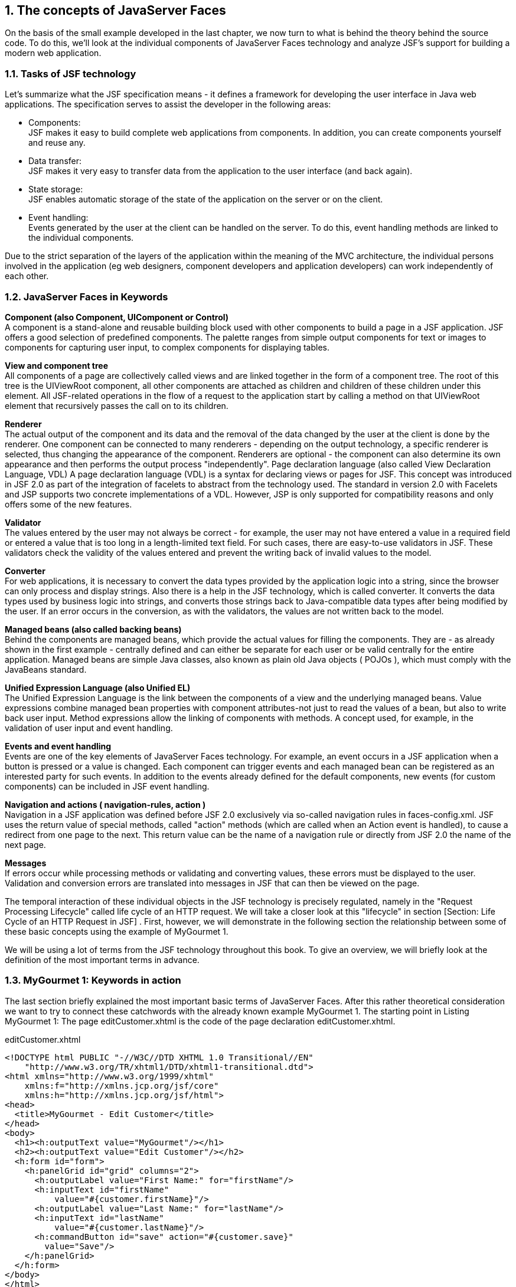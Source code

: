 :sectnums:
== The concepts of JavaServer Faces

On the basis of the small example developed in the last chapter, we now turn to what is behind the theory behind the source code. To do this, we'll look at the individual components of JavaServer Faces technology and analyze JSF's support for building a modern web application.

=== Tasks of JSF technology

Let's summarize what the JSF specification means - it defines a framework for developing the user interface in Java web applications. The specification serves to assist the developer in the following areas:

* Components: +
JSF makes it easy to build complete web applications from components. In addition, you can create components yourself and reuse any.

* Data transfer: +
JSF makes it very easy to transfer data from the application to the user interface (and back again).

* State storage: +
JSF enables automatic storage of the state of the application on the server or on the client.

* Event handling: +
Events generated by the user at the client can be handled on the server. To do this, event handling methods are linked to the individual components.

Due to the strict separation of the layers of the application within the meaning of the MVC architecture, the individual persons involved in the application (eg web designers, component developers and application developers) can work independently of each other.

=== JavaServer Faces in Keywords

*Component (also Component, UIComponent or Control)* +
A component is a stand-alone and reusable building block used with other components to build a page in a JSF application. JSF offers a good selection of predefined components. The palette ranges from simple output components for text or images to components for capturing user input, to complex components for displaying tables.

*View and component tree* +
All components of a page are collectively called views and are linked together in the form of a component tree. The root of this tree is the UIViewRoot component, all other components are attached as children and children of these children under this element. All JSF-related operations in the flow of a request to the application start by calling a method on that UIViewRoot element that recursively passes the call on to its children.

*Renderer* +
The actual output of the component and its data and the removal of the data changed by the user at the client is done by the renderer. One component can be connected to many renderers - depending on the output technology, a specific renderer is selected, thus changing the appearance of the component. Renderers are optional - the component can also determine its own appearance and then performs the output process "independently".
Page declaration language (also called View Declaration Language, VDL)
A page declaration language (VDL) is a syntax for declaring views or pages for JSF. This concept was introduced in JSF 2.0 as part of the integration of facelets to abstract from the technology used. The standard in version 2.0 with Facelets and JSP supports two concrete implementations of a VDL. However, JSP is only supported for compatibility reasons and only offers some of the new features.

*Validator* +
The values ​​entered by the user may not always be correct - for example, the user may not have entered a value in a required field or entered a value that is too long in a length-limited text field. For such cases, there are easy-to-use validators in JSF. These validators check the validity of the values ​​entered and prevent the writing back of invalid values ​​to the model.

*Converter* +
For web applications, it is necessary to convert the data types provided by the application logic into a string, since the browser can only process and display strings. Also there is a help in the JSF technology, which is called converter. It converts the data types used by business logic into strings, and converts those strings back to Java-compatible data types after being modified by the user. If an error occurs in the conversion, as with the validators, the values ​​are not written back to the model.

*Managed beans (also called backing beans)* +
Behind the components are managed beans, which provide the actual values ​​for filling the components. They are - as already shown in the first example - centrally defined and can either be separate for each user or be valid centrally for the entire application. Managed beans are simple Java classes, also known as plain old Java objects ( POJOs ), which must comply with the JavaBeans standard.

*Unified Expression Language (also Unified EL)* +
The Unified Expression Language is the link between the components of a view and the underlying managed beans. Value expressions combine managed bean properties with component attributes-not just to read the values ​​of a bean, but also to write back user input. Method expressions allow the linking of components with methods. A concept used, for example, in the validation of user input and event handling.

*Events and event handling* +
Events are one of the key elements of JavaServer Faces technology. For example, an event occurs in a JSF application when a button is pressed or a value is changed. Each component can trigger events and each managed bean can be registered as an interested party for such events. In addition to the events already defined for the default components, new events (for custom components) can be included in JSF event handling.

*Navigation and actions ( navigation-rules, action )* +
Navigation in a JSF application was defined before JSF 2.0 exclusively via so-called navigation rules in faces-config.xml. JSF uses the return value of special methods, called "action" methods (which are called when an Action event is handled), to cause a redirect from one page to the next. This return value can be the name of a navigation rule or directly from JSF 2.0 the name of the next page.

*Messages* +
If errors occur while processing methods or validating and converting values, these errors must be displayed to the user. Validation and conversion errors are translated into messages in JSF that can then be viewed on the page. 

The temporal interaction of these individual objects in the JSF technology is precisely regulated, namely in the "Request Processing Lifecycle" called life cycle of an HTTP request. We will take a closer look at this "lifecycle" in section [Section: Life Cycle of an HTTP Request in JSF] . First, however, we will demonstrate in the following section the relationship between some of these basic concepts using the example of MyGourmet 1.

We will be using a lot of terms from the JSF technology throughout this book. To give an overview, we will briefly look at the definition of the most important terms in advance.

=== MyGourmet 1: Keywords in action

The last section briefly explained the most important basic terms of JavaServer Faces. After this rather theoretical consideration we want to try to connect these catchwords with the already known example MyGourmet 1. The starting point in Listing MyGourmet 1: The page editCustomer.xhtml is the code of the page declaration editCustomer.xhtml.

.editCustomer.xhtml
[source,xhtml]
----
<!DOCTYPE html PUBLIC "-//W3C//DTD XHTML 1.0 Transitional//EN"
    "http://www.w3.org/TR/xhtml1/DTD/xhtml1-transitional.dtd">
<html xmlns="http://www.w3.org/1999/xhtml"
    xmlns:f="http://xmlns.jcp.org/jsf/core"
    xmlns:h="http://xmlns.jcp.org/jsf/html">
<head>
  <title>MyGourmet - Edit Customer</title>
</head>
<body>
  <h1><h:outputText value="MyGourmet"/></h1>
  <h2><h:outputText value="Edit Customer"/></h2>
  <h:form id="form">
    <h:panelGrid id="grid" columns="2">
      <h:outputLabel value="First Name:" for="firstName"/>
      <h:inputText id="firstName"
          value="#{customer.firstName}"/>
      <h:outputLabel value="Last Name:" for="lastName"/>
      <h:inputText id="lastName"
          value="#{customer.lastName}"/>
      <h:commandButton id="save" action="#{customer.save}"
        value="Save"/>
    </h:panelGrid>
  </h:form>
</body>
</html>
----

If a user wants to view this page in the browser, they must type editCustomer.jsf in the address bar. However, we have always created XHTML files with the extension .xhtml. Where does this difference come from and why does an output appear in the browser window at all? This question is answered easily. Outwardly, only the JSF view editCustomer.jsf is visible, which is internally built on a so-called page declaration. In "standard" JSF, this is an XHTML file for facelets or a JSP file with the same name as the corresponding JSF view. The JSF implementation knows how the path of the associated page declaration looks relative to the context of the web application - in our case /editCustomer.xhtml, This path of the page declaration is also called a view identifier.

The page declaration determines the content and structure of the component tree, and thus the view. The tags of the XHTML page are translated from facelets into components and arranged in the component tree. Figure MyGourmet 1: From the page declaration to the component, this implementation shows an example on the tag of the input component for the first name.

====
.MyGourmet 1: From the page declaration to the component
image::images/mygourmet01-template2component.jpg[]
====

In the same way all other tags of the page are converted into components and inserted into the tree. The finished component tree of the editCustomer.jsf view looks like MyGourmet 1: Component Tree in Figure . The names of the nodes in the figure are the names of the component classes used.

====
.MyGourmet 1: component tree
image::images/mygourmet01-componenttree.jpg[]
====

The ready-built component tree can now be converted from a renderer to an output language and displayed to the user. In most cases, the output will be HTML pages, but replacing the renderer will allow almost any output technology to be used. However, for the moment we want to limit ourselves to HTML. The renderer thus takes the data stored in the component instance and outputs the corresponding HTML code for the respective component. Figure MyGourmet 1: From the component to the HTML output, for example, shows how the input component for the first name is converted to HTML.

====
.MyGourmet 1: From component to HTML output
image::images/mygourmet01-component2html.jpg[]
====

The representation of the completely rendered page in the browser can be seen in the browser in Figure MyGourmet 1: editCustomer.xhtml.

====
.MyGourmet 1: editCustomer.xhtml in the browser
image::images/mygourmet01-screenshot.jpg[]
====

The relationships between page declaration, component tree and rendered output should therefore be clarified. However, we have left out the concrete process of the entire process in the form of the JSF life cycle. These temporal relationships and processes are discussed in section [Section: Life Cycle of an HTTP Request in JSF]. But before we throw in section [Section: Managed beans] yet a closer look at Managed beans and Section [Section: The Unified Expression Language] on the connection between the model and view with the Unified Expression Language.

=== Managed Beans

The managed beans are a central component of the JavaServer Faces. They form the model or the connection to the model and the business logic in an application. With regard to a strict separation of presentation and logic they play a very important role. In practice, the business logic calls in an application are completely encapsulated in the managed beans. The connection to the properties and methods of a managed bean is realized with unified expression expressions.

The remainder of this section discusses the basics and details of managed beans. For more detailed information about the Unified Expression Language, the link between view and model in JSF, see section [Section: The Unified Expression Language].

==== Managed Beans - The Basics

What must a managed bean look like in JSF so that it can be used? The requirements are minimal: managed beans are simple Java classes, also known as plain old Java objects ( POJOs ), which must comply with the JavaBeans standard. For the class itself, this just means that it must have a constructor without parameters with visibility public.

As mentioned earlier, JSF accesses the properties of the managed beans to read and write data. A property has a name, a type, and methods for reading and writing the value. The names of these methods must conform to the following convention: getPropertyName is the name of the method for read access and setPropertyName is the name of the write access method. Whether the method accesses a private variable of the class, or whether it involves a complex operation of business logic, is transparent and ultimately irrelevant. Outwardly, only the property of the bean is visible in both cases. 

Listing Managed Bean class Customer from MyGourmet 1 once again shows the class Customer from our example MyGourmet 1. This bean has the properties firstName and lastName of the type String, which are defined by the respective getter and setter methods. The access in the view is done with the expressions # {customer.firstName} and # {customer.lastName}. Depending on whether the value in the accessing component is read or written, the corresponding getter or setter is used. The names of the properties are derived from the getter and setter names. The private fields in the background have no effect on the name - they only record the value of the property.

The save method fulfills another purpose. It is used to handle events and is not associated with any property - more detailed information on this topic can be found in the section [Events and Event Handling].

.Customer.java
[source,java]
----
import javax.faces.bean.ManagedBean;
import javax.faces.bean.SessionScoped;

@ManagedBean
@SessionScoped
public class Customer {
  private String firstName;
  private String lastName;
  public String getFirstName() {
    return firstName;
  }
  public void setFirstName(String firstName) {
    this.firstName = firstName;
  }
  public String getLastName() {
    return lastName;
  }
  public void setLastName(String lastName) {
    this.lastName = lastName;
  }
  public String save() {
    return "/showCustomer.xhtml";
  }
}
----

Bean properties do not necessarily have to have both a getter and a setter method. Depending on which of the two is present, then it is a property that can only be read or written.

In fact, in the last few paragraphs, we talked only about JavaBeans. They become managed beans only when they are actually managed by JSF. How it works is shown in the next section.

==== Configuration of managed beans

One of the cornerstones of JSF is the central point for managing managed beans - the Managed Bean Creation Facility. The following tasks are performed with this instrument:

* Declaration of all managed beans
* Defining the lifetime of the managed beans
* Automatic generation, initialization, use and deletion of the managed bean instances
* Provision of Managed Beans via the Expression Language (EL). For example, value expressions and method expressions can be referenced to business objects.
To be able to use managed beans in the view, the JSF environment must know under which name and under which class the respective JavaBean can be found. Since JSF 2.0 there are two variants to perform this registration. In the introductory example, we have already seen how a managed bean is declared via annotations. Listing configuration of the bean customer from MyGourmet 1 via annotations again shows the relevant part of the class. Alternatively, managed beans can also be declared in faces-config.xml - in JSF versions prior to 2.0 this was the only option.

----
@ManagedBean
@SessionScoped
public class Customer {
  ...
}
----

Listing configuration of the bean customer from MyGourmet 1 in faces-config.xml shows how the configuration of the bean customer from MyGourmet 1 looks in the faces-config.xml file.

.faces-config.xml
[source,xml]
----
<managed-bean>
  <managed-bean-name>customer</managed-bean-name>
  <managed-bean-class>
    at.irian.jsfatwork.gui.page.Customer
  </managed-bean-class>
  <managed-bean-scope>session</managed-bean-scope>
</managed-bean>
----

The two variants presented in the Listings configuration of the bean customer from MyGourmet 1 via annotations and configuration of the bean customer from MyGourmet 1 in faces-config.xml lead to the same result: The managed bean with the name customer is defined. Which of the two you use in your project is partly also a matter of taste. We chose annotations in MyGourmet to avoid bloated configuration files.

In faces-config.xml, the declaration of a bean takes place in an element called managed-bean. Nested in it follows the managed-bean-name element first the name under which the bean is referenced in EL expressions - in our example, customer. The class of the bean is specified in the managed-bean-class element. Finally, in the managed-bean-scope element with session, the lifetime of the bean is specified.

When declared with the annotation @ManagedBean, the name of the managed bean is conventionally the same as the class name with a small initial letter. For example, in our case, the customer class becomes the bean customer. If you want to use a different name, you can set it in the element name of the annotation. listing Configuration of the bean customer with an alternative name shows the already known bean with the explicit name customerBean. Access in the view is now with the expression # {customerBean.firstName}.

----
@ManagedBean(name = "customerBean")
@SessionScoped
public class Customer {
  ...
}
----

Default JSF defines scopes for beans (in brackets is the configuration value in faces-config.xml and annotation):

* None scope ( none, @NoneScoped ): +
The managed bean is recreated each time it is called.
* Request scope ( request, @RequestScoped ): +
The managed bean survives for the duration of an HTTP request.
* View Scope ( view, @ViewScoped ): +
The lifetime of the managed bean is linked to the view in which it is used.
* Session Scope ( session, @SessionScoped ): + 
The managed bean lives for the duration of a session in which the user is connected to the application.
* Application scope ( application, @ApplicationScoped ): + 
For the lifetime of the application, only one instance of this managed bean exists for all users.

Picture comparing the life of different scopes compares the life of the scopes provided by default JSF.

====
.Comparison of the lifetime of different scopes
image::images/managed-bean-scopes.jpg[]
====

Now that you understand how managed beans are declared, we do not want to deny you how JSF manages them. The internal process for accessing a bean is as follows:

. When the bean is first accessed, it is automatically instantiated by the Managed Bean Creation Facility. If the instance of the bean already exists, it will be returned. The instantiation can only occur if a constructor without arguments is available.
. After creating the bean, all managed properties are initialized. More details can be found in section [Section: Managed Properties] .
. Finally, the managed bean is stored under the specified lifetime.

In our example, this is done in the session scope, i.e., as long as there is a logical connection between the user and the application in the form of a session. Only use the session scope if absolutely necessary. With the new view scope, it is now relatively easy to take data across multiple requests. At least until you navigate to a new page.

==== Managed properties

The Managed Bean Creation Facility provides the ability to initialize properties of managed beans after creation (so-called managed properties). In addition to fixed values, Dependency Injection also provides the ability to use dependencies on other beans for initialization.

As with the configuration of the beans themselves, there are also two variants for the declaration of the managed properties. The @ManagedProperty annotation directly annotates the fields of the property in the bean. The initial value for this method is in the value element. Alternatively, the same declaration can be made in the faces-config.xml. Added to this is the element managed-property is used, where the name of the property and the value to be set are in the property-name and value elements.

Listing Managed Properties Annotation shows the Java code of an annotated managed bean with managed properties. Listing managed properties in the configuration show the equivalent configuration in faces-config.xml . Of course, the annotations in the class login are not necessary in this case.

.Login.java
[source,java]
----
@ManagedBean
@SessionScoped
public class Login {
  @ManagedProperty(value = "3")
  private int loginRetries;
  @ManagedProperty(
    value = "#{roleResolver.defaultResolver}")
  private RoleResolver roleResolver;
  ...
}
----

.faces-config.xml
[source,xml]
----
<faces-config>
  ...
  <managed-bean>
    <managed-bean-name>login</managed-bean-name>
    <managed-bean-class>
        at.company.webapp.model.Login
    </managed-bean-class>
    <managed-bean-scope>session</managed-bean-scope>
    <managed-property>
      <property-name>loginRetries</property-name>
      <value>3</value>
    </managed-property>
    <managed-property>
      <property-name>roleResolver</property-name>
      <value>#{roleResolver.defaultResolver}</value>
    </managed-property>
  </managed-bean>
  ...
</faces-config>
----

After initializing the login, its loginRetries attribute has the value 3. The roleResolver attribute shows that the value can be a reference to another managed bean - via a value expression. All other attributes have their default values.

The use of managed beans to initialize managed properties is limited in JSF. A managed property can not be initialized with a managed bean that has a shorter lifetime. For example, it is not allowed to inject a bean in the request scope into a bean in the session scope. The explanation for this is simple: Since a session runs longer than a request, the injected bean is out of date after the first request. Beans in the None Scope, on the other hand, can always be used because they are not stored in any scope.

Initialization with dependency injection references offers some advantages over bean resolution in the code. On the one hand, static calls in the code can be avoided, and on the other hand, maintainability and clarity increase due to the central configuration.

The Managed Bean Creation Facility is JSF's ability to create beans - but by far not the only one possible. With CDI and Spring, there are alternatives that are clearly superior in configuration scope and extensibility, but without unnecessarily increasing the complexity of the application. In the Section: Beans and Dependency Injection with CDI section, we show how managed beans are managed with CDI and the benefits of doing so.

==== The role of managed beans

So far, we've assumed that the managed beans are the model of the application according to the MVC design pattern. It does not necessarily have to be that way - in most cases it's even better if the managed beans are not directly the model, but only a mediator between view and actual model.

How can you imagine that? A simple example, based on MyGourmet 1, helps clarify this issue. In MyGourmet 1, the managed bean is the model of the application; accessing the customer's first name looks like this: # {customer.firstName}, In addition to the model properties of the customer, the bean also contains the action methods for event handling. The disadvantage of this variant is the close coupling of GUI logic and model, which has a negative impact especially when it comes to changes.

A more elegant solution is to completely free the model class Customer from JSF code and introduce a customer bean managed bean that has a Customer property in addition to the GUI logic. Access to the customer's first name looks like this: # {customerBean.customer.firstName}, In this variant, the model class can be created independently of the presentation layer in a lower layer of the application. The two variants are shown in Figure The Role of Managed Beans.

====
.The role of managed beans
image::images/managed-beans-modell.jpg[]
====

For the time being, in MyGourmet we will stick to using the class Customer as a managed bean. Only in the more extensive examples from MyGourmet 5 in section [Section:  MyGourmet 5 : Conversion] is a separate class used.

=== The Unified Expression Language

A basic element of the JSF specification is the Unified Expression Language (abbreviated to Unified EL), which makes it possible to dynamically connect components of the user interface and the business data behind it. We want to read data from the model, but also write user input back to the model.

Furthermore, it has to be defined which methods treat which events. Value expressions bind component attributes to managed beans and their properties, and method expressions reference methods. As in MyGourmet 1 , we'll take a closer look at section [Unified EL Section in MyGourmet 1].

For the definition of an EL expression, a rhombus and a curly bracket precede the expression, and a curly bracket limit the expression. What is allowed between these limiters? Between these delimiters you can specify the name of managed beans or "implicit" objects, properties of these objects (separated by parent elements) or operators. These include arithmetic operators such as "+" and "-" as well as comparison operators, even the "ternary" operator ( condition? If_true: if_failure ) is allowed.

==== Unified EL in MyGourmet 1

In the example of MyGourmet 1, we have already made extensive use of value expressions to display customer data and save user input. Take the customer's first name as an example: The expression # {customer.firstName} connects the value of the input component to the property firstName of the managed bean customer. Figure Value Expression in Input Component shows the relationship between tag, component, and managed bean in more detail.

====
.Value Expression in Input Component
image::images/unified-el-value-expression.jpg[]
====

